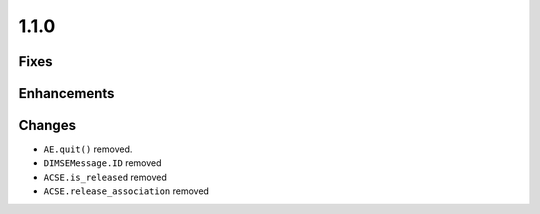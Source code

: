 1.1.0
=====

Fixes
.....

Enhancements
............

Changes
.......

* ``AE.quit()`` removed.
* ``DIMSEMessage.ID`` removed
* ``ACSE.is_released`` removed
* ``ACSE.release_association`` removed
